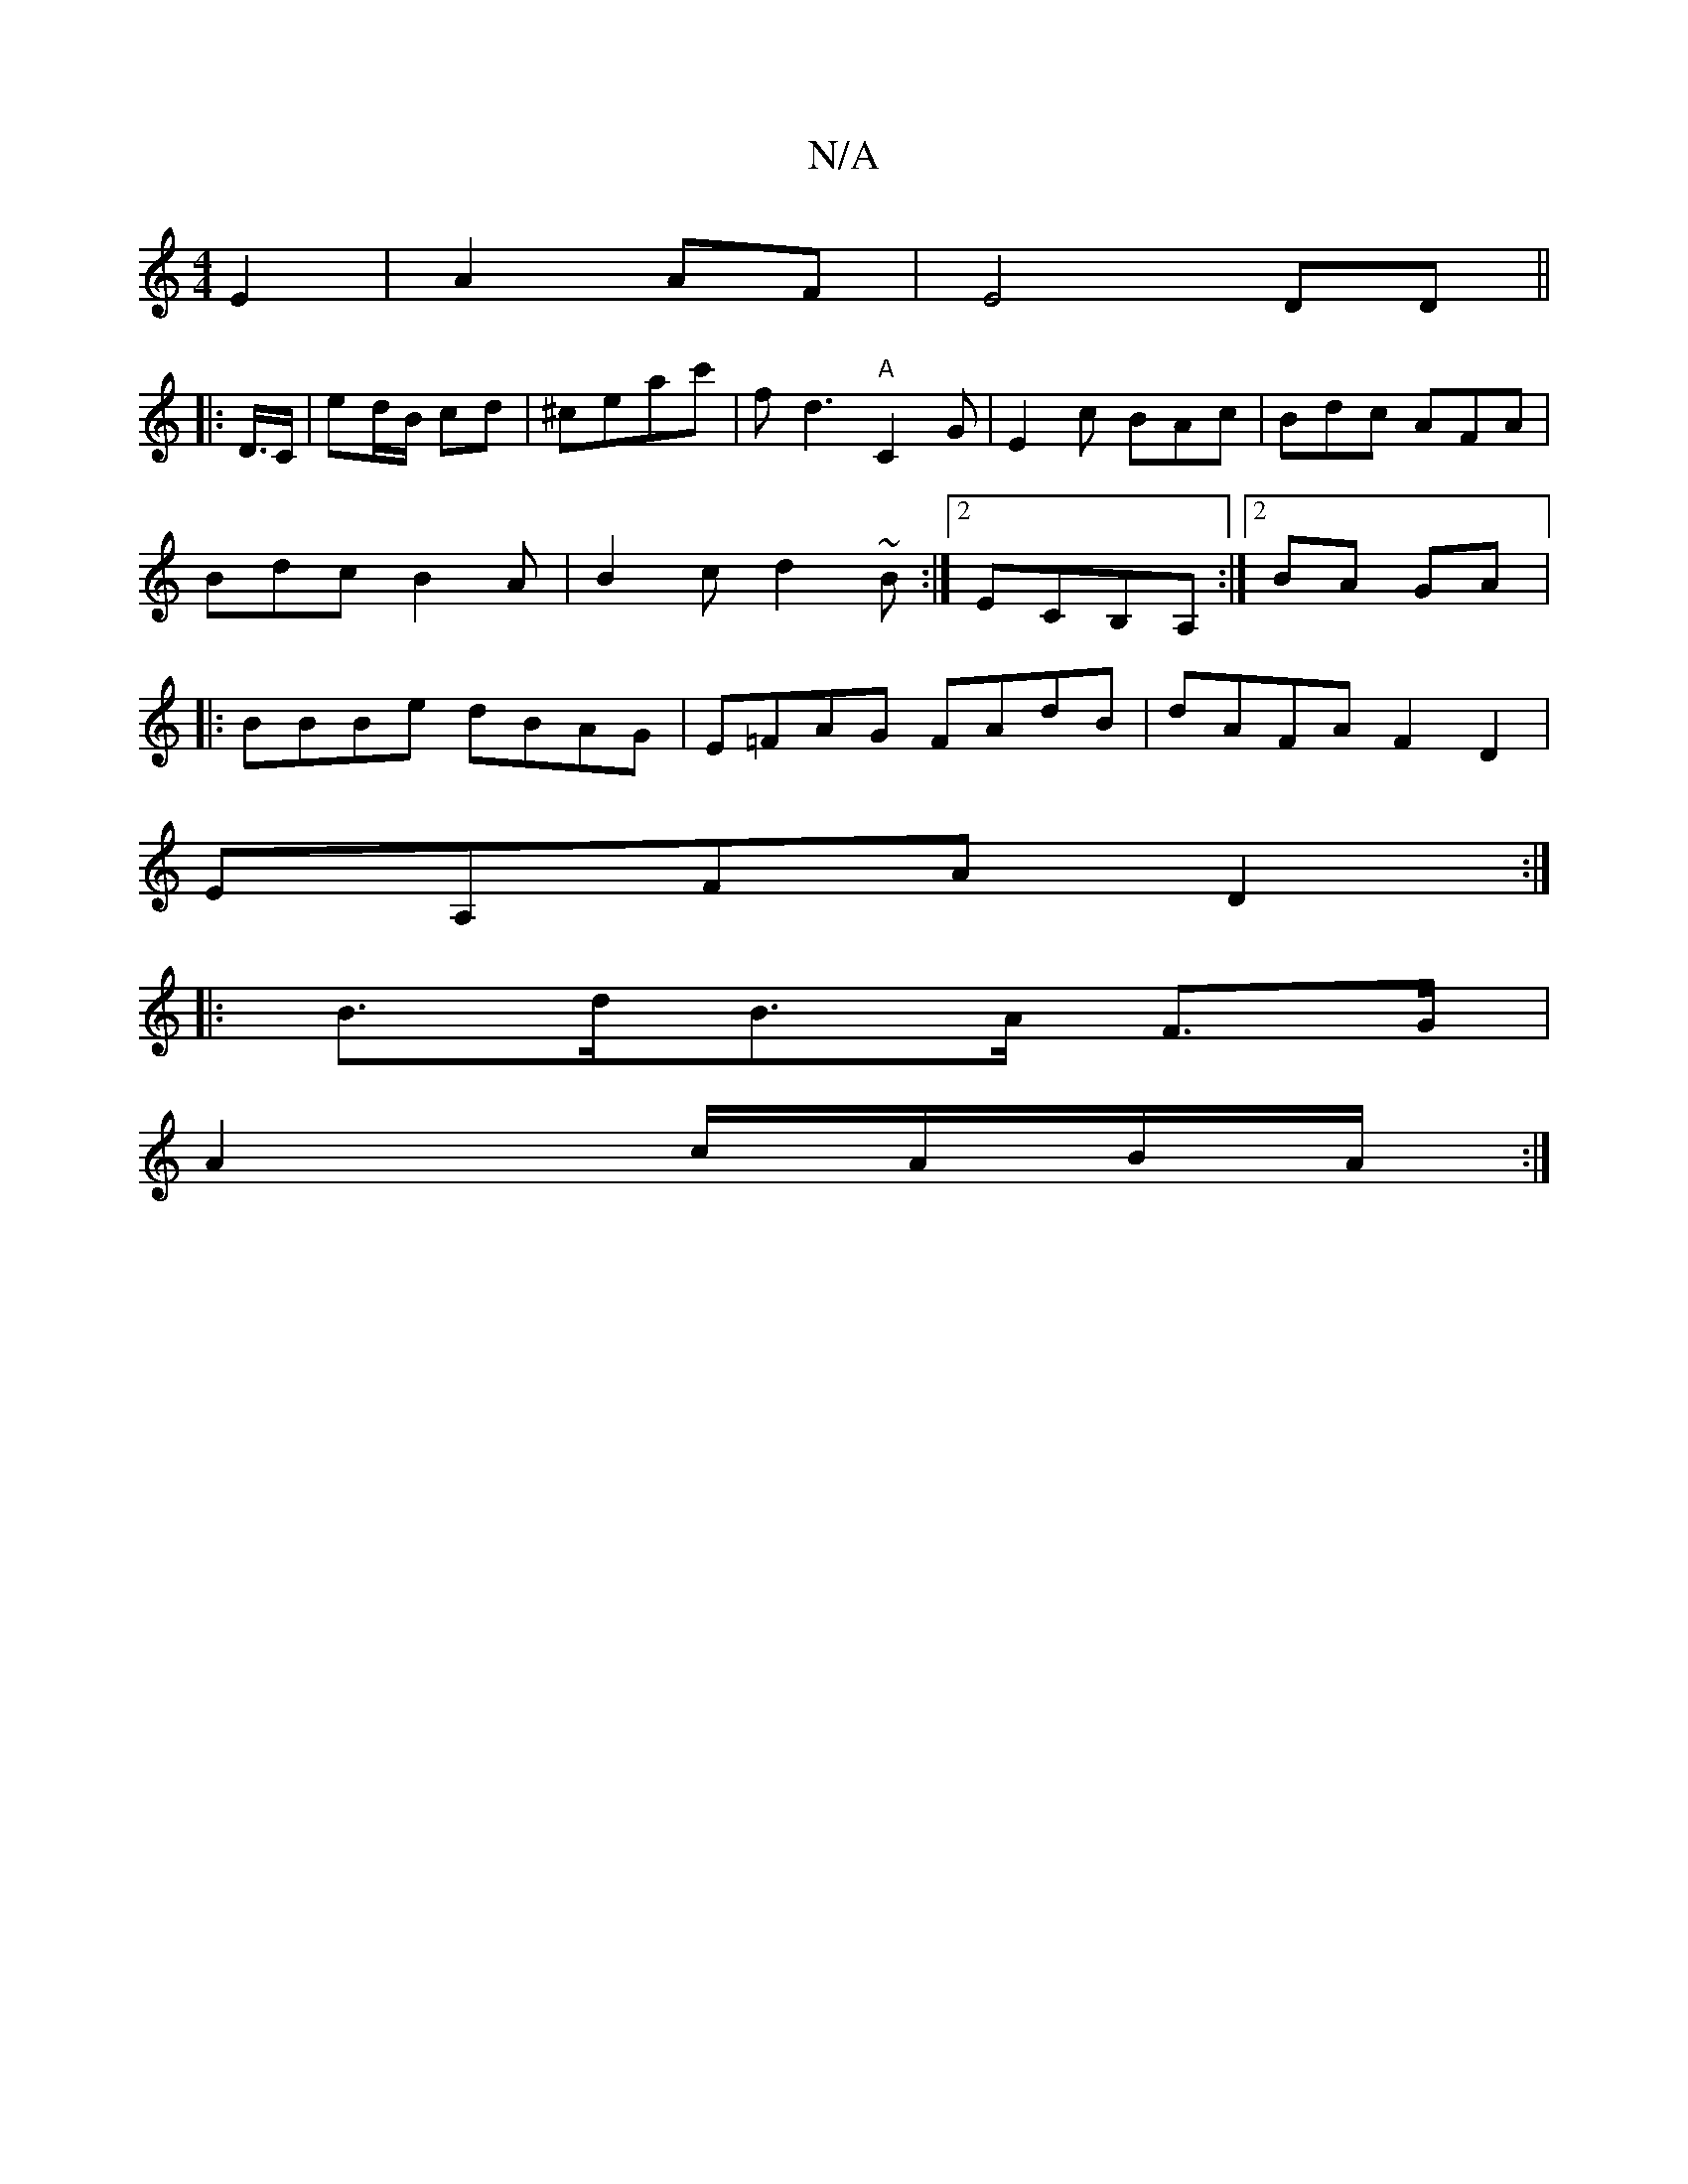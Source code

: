 X:1
T:N/A
M:4/4
R:N/A
K:Cmajor
E2| A2 AF | E4 DD ||
|: D/>/C|ed/B/ cd|^ceac' | fd3 "A" C2G|E2c BAc|Bdc AFA|Bdc B2A|B2c d2~B:|2 ECB,A, :|2 BA GA|:BBBe dBAG|E=FAG FAdB|dAFA F2D2|
EA,FA D2:|
|: B>dB>A F>G |
A2 c/A/B/A/ :|

D: 
G>E|DGA